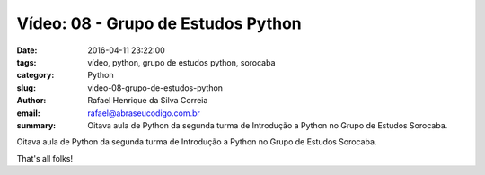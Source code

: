 Vídeo: 08 - Grupo de Estudos Python
###################################

:date: 2016-04-11 23:22:00
:tags: vídeo, python, grupo de estudos python, sorocaba
:category: Python
:slug: video-08-grupo-de-estudos-python
:author: Rafael Henrique da Silva Correia
:email:  rafael@abraseucodigo.com.br
:summary: Oitava aula de Python da segunda turma de Introdução a Python no Grupo de Estudos Sorocaba.

Oitava aula de Python da segunda turma de Introdução a Python no Grupo de Estudos Sorocaba.

.. youtube:: Wn1cl6c8UiU

That's all folks!
